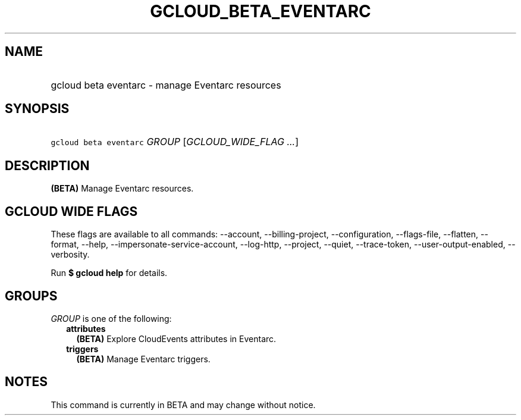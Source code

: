 
.TH "GCLOUD_BETA_EVENTARC" 1



.SH "NAME"
.HP
gcloud beta eventarc \- manage Eventarc resources



.SH "SYNOPSIS"
.HP
\f5gcloud beta eventarc\fR \fIGROUP\fR [\fIGCLOUD_WIDE_FLAG\ ...\fR]



.SH "DESCRIPTION"

\fB(BETA)\fR Manage Eventarc resources.



.SH "GCLOUD WIDE FLAGS"

These flags are available to all commands: \-\-account, \-\-billing\-project,
\-\-configuration, \-\-flags\-file, \-\-flatten, \-\-format, \-\-help,
\-\-impersonate\-service\-account, \-\-log\-http, \-\-project, \-\-quiet,
\-\-trace\-token, \-\-user\-output\-enabled, \-\-verbosity.

Run \fB$ gcloud help\fR for details.



.SH "GROUPS"

\f5\fIGROUP\fR\fR is one of the following:

.RS 2m
.TP 2m
\fBattributes\fR
\fB(BETA)\fR Explore CloudEvents attributes in Eventarc.

.TP 2m
\fBtriggers\fR
\fB(BETA)\fR Manage Eventarc triggers.


.RE
.sp

.SH "NOTES"

This command is currently in BETA and may change without notice.

